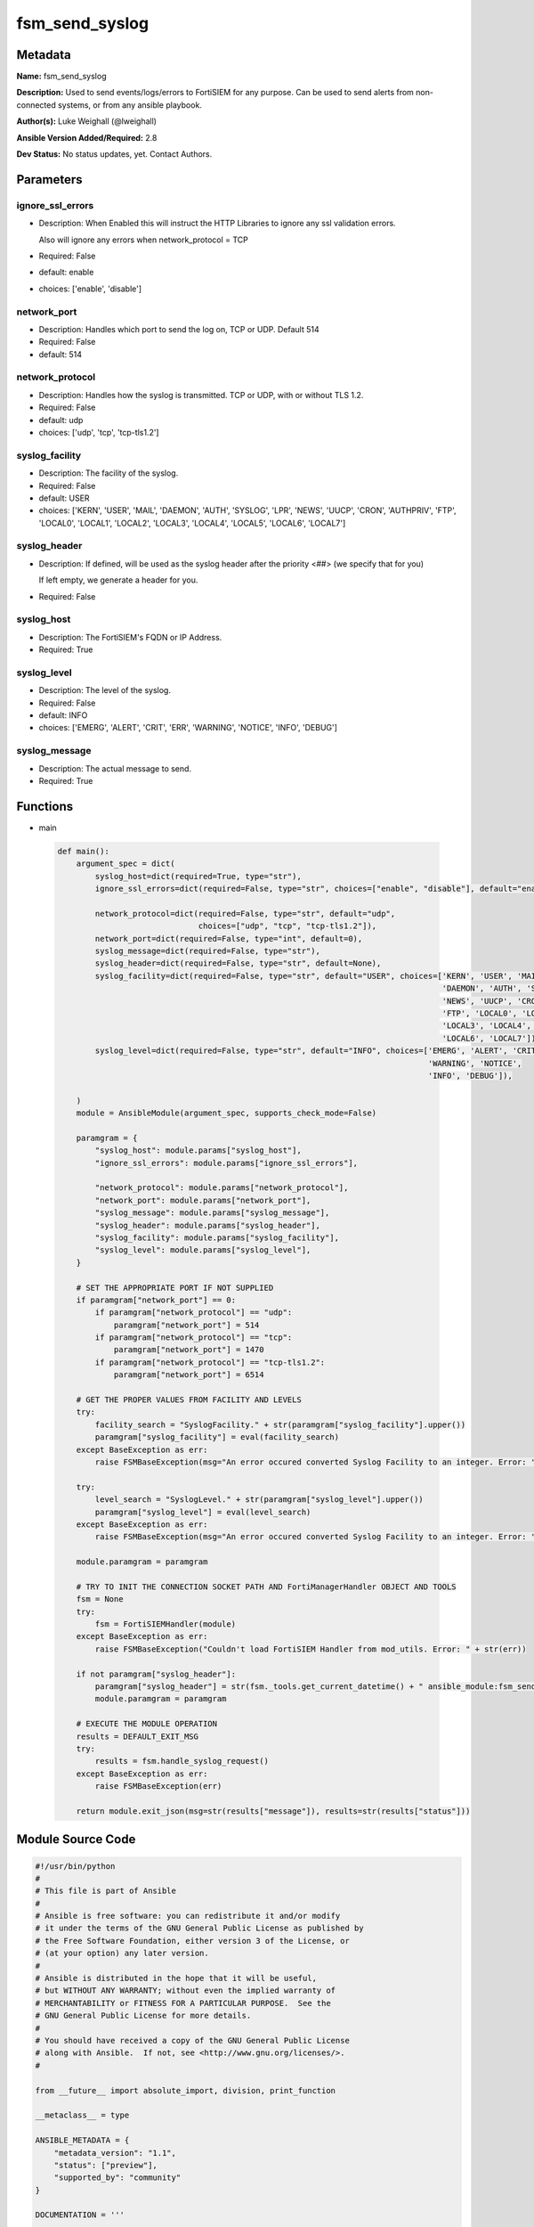 ===============
fsm_send_syslog
===============


Metadata
--------




**Name:** fsm_send_syslog

**Description:** Used to send events/logs/errors to FortiSIEM for any purpose.
Can be used to send alerts from non-connected systems, or from any ansible playbook.


**Author(s):** Luke Weighall (@lweighall)

**Ansible Version Added/Required:** 2.8

**Dev Status:** No status updates, yet. Contact Authors.

Parameters
----------

ignore_ssl_errors
+++++++++++++++++

- Description: When Enabled this will instruct the HTTP Libraries to ignore any ssl validation errors.

  Also will ignore any errors when network_protocol = TCP

  

- Required: False

- default: enable

- choices: ['enable', 'disable']

network_port
++++++++++++

- Description: Handles which port to send the log on, TCP or UDP. Default 514

  

- Required: False

- default: 514

network_protocol
++++++++++++++++

- Description: Handles how the syslog is transmitted. TCP or UDP, with or without TLS 1.2.

  

- Required: False

- default: udp

- choices: ['udp', 'tcp', 'tcp-tls1.2']

syslog_facility
+++++++++++++++

- Description: The facility of the syslog.

  

- Required: False

- default: USER

- choices: ['KERN', 'USER', 'MAIL', 'DAEMON', 'AUTH', 'SYSLOG', 'LPR', 'NEWS', 'UUCP', 'CRON', 'AUTHPRIV', 'FTP', 'LOCAL0', 'LOCAL1', 'LOCAL2', 'LOCAL3', 'LOCAL4', 'LOCAL5', 'LOCAL6', 'LOCAL7']

syslog_header
+++++++++++++

- Description: If defined, will be used as the syslog header after the priority <##> (we specify that for you)

  If left empty, we generate a header for you.

  

- Required: False

syslog_host
+++++++++++

- Description: The FortiSIEM's FQDN or IP Address.

  

- Required: True

syslog_level
++++++++++++

- Description: The level of the syslog.

  

- Required: False

- default: INFO

- choices: ['EMERG', 'ALERT', 'CRIT', 'ERR', 'WARNING', 'NOTICE', 'INFO', 'DEBUG']

syslog_message
++++++++++++++

- Description: The actual message to send.

  

- Required: True




Functions
---------




- main

 .. code-block:: python

    def main():
        argument_spec = dict(
            syslog_host=dict(required=True, type="str"),
            ignore_ssl_errors=dict(required=False, type="str", choices=["enable", "disable"], default="enable"),
    
            network_protocol=dict(required=False, type="str", default="udp",
                                  choices=["udp", "tcp", "tcp-tls1.2"]),
            network_port=dict(required=False, type="int", default=0),
            syslog_message=dict(required=False, type="str"),
            syslog_header=dict(required=False, type="str", default=None),
            syslog_facility=dict(required=False, type="str", default="USER", choices=['KERN', 'USER', 'MAIL',
                                                                                      'DAEMON', 'AUTH', 'SYSLOG', 'LPR',
                                                                                      'NEWS', 'UUCP', 'CRON', 'AUTHPRIV',
                                                                                      'FTP', 'LOCAL0', 'LOCAL1', 'LOCAL2',
                                                                                      'LOCAL3', 'LOCAL4', 'LOCAL5',
                                                                                      'LOCAL6', 'LOCAL7']),
            syslog_level=dict(required=False, type="str", default="INFO", choices=['EMERG', 'ALERT', 'CRIT', 'ERR',
                                                                                   'WARNING', 'NOTICE',
                                                                                   'INFO', 'DEBUG']),
    
        )
        module = AnsibleModule(argument_spec, supports_check_mode=False)
    
        paramgram = {
            "syslog_host": module.params["syslog_host"],
            "ignore_ssl_errors": module.params["ignore_ssl_errors"],
    
            "network_protocol": module.params["network_protocol"],
            "network_port": module.params["network_port"],
            "syslog_message": module.params["syslog_message"],
            "syslog_header": module.params["syslog_header"],
            "syslog_facility": module.params["syslog_facility"],
            "syslog_level": module.params["syslog_level"],
        }
    
        # SET THE APPROPRIATE PORT IF NOT SUPPLIED
        if paramgram["network_port"] == 0:
            if paramgram["network_protocol"] == "udp":
                paramgram["network_port"] = 514
            if paramgram["network_protocol"] == "tcp":
                paramgram["network_port"] = 1470
            if paramgram["network_protocol"] == "tcp-tls1.2":
                paramgram["network_port"] = 6514
    
        # GET THE PROPER VALUES FROM FACILITY AND LEVELS
        try:
            facility_search = "SyslogFacility." + str(paramgram["syslog_facility"].upper())
            paramgram["syslog_facility"] = eval(facility_search)
        except BaseException as err:
            raise FSMBaseException(msg="An error occured converted Syslog Facility to an integer. Error: " + str(err))
    
        try:
            level_search = "SyslogLevel." + str(paramgram["syslog_level"].upper())
            paramgram["syslog_level"] = eval(level_search)
        except BaseException as err:
            raise FSMBaseException(msg="An error occured converted Syslog Facility to an integer. Error: " + str(err))
    
        module.paramgram = paramgram
    
        # TRY TO INIT THE CONNECTION SOCKET PATH AND FortiManagerHandler OBJECT AND TOOLS
        fsm = None
        try:
            fsm = FortiSIEMHandler(module)
        except BaseException as err:
            raise FSMBaseException("Couldn't load FortiSIEM Handler from mod_utils. Error: " + str(err))
    
        if not paramgram["syslog_header"]:
            paramgram["syslog_header"] = str(fsm._tools.get_current_datetime() + " ansible_module:fsm_send_syslog")
            module.paramgram = paramgram
    
        # EXECUTE THE MODULE OPERATION
        results = DEFAULT_EXIT_MSG
        try:
            results = fsm.handle_syslog_request()
        except BaseException as err:
            raise FSMBaseException(err)
    
        return module.exit_json(msg=str(results["message"]), results=str(results["status"]))
    
    



Module Source Code
------------------

.. code-block:: python

    #!/usr/bin/python
    #
    # This file is part of Ansible
    #
    # Ansible is free software: you can redistribute it and/or modify
    # it under the terms of the GNU General Public License as published by
    # the Free Software Foundation, either version 3 of the License, or
    # (at your option) any later version.
    #
    # Ansible is distributed in the hope that it will be useful,
    # but WITHOUT ANY WARRANTY; without even the implied warranty of
    # MERCHANTABILITY or FITNESS FOR A PARTICULAR PURPOSE.  See the
    # GNU General Public License for more details.
    #
    # You should have received a copy of the GNU General Public License
    # along with Ansible.  If not, see <http://www.gnu.org/licenses/>.
    #
    
    from __future__ import absolute_import, division, print_function
    
    __metaclass__ = type
    
    ANSIBLE_METADATA = {
        "metadata_version": "1.1",
        "status": ["preview"],
        "supported_by": "community"
    }
    
    DOCUMENTATION = '''
    ---
    module: fsm_send_syslog
    version_added: "2.8"
    author: Luke Weighall (@lweighall)
    short_description: Sends a text string to FortiSIEM as a Syslog
    description:
      - Used to send events/logs/errors to FortiSIEM for any purpose.
      - Can be used to send alerts from non-connected systems, or from any ansible playbook.
    
    options:
      syslog_host:
        description:
          - The FortiSIEM's FQDN or IP Address.
        required: true
    
      ignore_ssl_errors:
        description:
          - When Enabled this will instruct the HTTP Libraries to ignore any ssl validation errors.
          - Also will ignore any errors when network_protocol = TCP
        required: false
        default: "enable"
        choices: ["enable", "disable"]
    
      network_protocol:
        description:
          - Handles how the syslog is transmitted. TCP or UDP, with or without TLS 1.2.
        required: false
        default: "udp"
        choices: ["udp", "tcp", "tcp-tls1.2"]
    
      network_port:
        description:
          - Handles which port to send the log on, TCP or UDP. Default 514
        required: false
        default: 514
    
      syslog_message:
        description:
          - The actual message to send.
        required: true
    
      syslog_header:
        description:
          - If defined, will be used as the syslog header after the priority <##> (we specify that for you)
          - If left empty, we generate a header for you.
        required: false
    
      syslog_facility:
        description:
          - The facility of the syslog.
        default: "USER"
        required: false
        choices: ['KERN', 'USER', 'MAIL', 'DAEMON', 'AUTH', 'SYSLOG',
                  'LPR', 'NEWS', 'UUCP', 'CRON', 'AUTHPRIV', 'FTP',
                  'LOCAL0', 'LOCAL1', 'LOCAL2', 'LOCAL3',
                  'LOCAL4', 'LOCAL5', 'LOCAL6', 'LOCAL7']
    
      syslog_level:
        description:
          - The level of the syslog.
        default: "INFO"
        required: false
        choices: [ 'EMERG', 'ALERT', 'CRIT', 'ERR', 'WARNING', 'NOTICE', 'INFO', 'DEBUG' ]
    
    '''
    
    EXAMPLES = '''
    - name: SEND UDP/514 SYSLOG WITH AUTO HEADER
      fsm_send_syslog:
        host: "10.0.0.15"
        ignore_ssl_errors: "enable"
        syslog_message: "This is a test syslog from Ansible!"
    
    - name: SEND UDP/514 SYSLOG WITH AUTO HEADER
      fsm_send_syslog:
        syslog_host: "10.7.220.61"
        ignore_ssl_errors: "enable"
        syslog_message: "This is a test syslog from Ansible!"
    
    - name: SEND UDP/514 SYSLOG CUSTOM HEADER
      fsm_send_syslog:
        syslog_host: "10.7.220.61"
        ignore_ssl_errors: "enable"
        syslog_message: "This is a test syslog from Ansible!"
        syslog_header: "This is a TEST HEADER :"
    
    - name: SEND TCP/1470 SYSLOG WITH CUSTOM HEADER
      fsm_send_syslog:
        syslog_host: "10.7.220.61"
        ignore_ssl_errors: "enable"
        network_port: 1470
        network_protocol: "tcp"
        syslog_message: "This is a test syslog from Ansible!"
        syslog_header: "This is a TEST HEADER TCP PORT 1470 :"
    
    - name: SEND TCP/6514 TLS SYSLOG WITH CUSTOM HEADER
      fsm_send_syslog:
        syslog_host: "10.7.220.61"
        ignore_ssl_errors: "enable"
        network_port: 6514
        network_protocol: "tcp-tls1.2"
        syslog_message: "This is a test syslog from Ansible!"
        syslog_header: "This is a TEST HEADER TCP TLS PORT 6514 :"
    
    - name: SEND UDP/514 SYSLOG WITH AUTO HEADER AND DIFF FACILITY AND LEVEL
      fsm_send_syslog:
        syslog_host: "10.7.220.61"
        ignore_ssl_errors: "enable"
        syslog_facility: "AUTH"
        syslog_level: "CRIT"
        syslog_message: "This is a test syslog from Ansible! WITH CRIT AND AUTH AS LEVELS AND FACILITY."
    '''
    
    RETURN = """
    api_result:
      description: full API response, includes status code and message
      returned: always
      type: str
    """
    
    from ansible.module_utils.basic import AnsibleModule
    from ansible.module_utils.network.fortisiem.common import FSMBaseException
    from ansible.module_utils.network.fortisiem.common import DEFAULT_EXIT_MSG
    from ansible.module_utils.network.fortisiem.common import SyslogFacility
    from ansible.module_utils.network.fortisiem.common import SyslogLevel
    from ansible.module_utils.network.fortisiem.fortisiem import FortiSIEMHandler
    
    
    def main():
        argument_spec = dict(
            syslog_host=dict(required=True, type="str"),
            ignore_ssl_errors=dict(required=False, type="str", choices=["enable", "disable"], default="enable"),
    
            network_protocol=dict(required=False, type="str", default="udp",
                                  choices=["udp", "tcp", "tcp-tls1.2"]),
            network_port=dict(required=False, type="int", default=0),
            syslog_message=dict(required=False, type="str"),
            syslog_header=dict(required=False, type="str", default=None),
            syslog_facility=dict(required=False, type="str", default="USER", choices=['KERN', 'USER', 'MAIL',
                                                                                      'DAEMON', 'AUTH', 'SYSLOG', 'LPR',
                                                                                      'NEWS', 'UUCP', 'CRON', 'AUTHPRIV',
                                                                                      'FTP', 'LOCAL0', 'LOCAL1', 'LOCAL2',
                                                                                      'LOCAL3', 'LOCAL4', 'LOCAL5',
                                                                                      'LOCAL6', 'LOCAL7']),
            syslog_level=dict(required=False, type="str", default="INFO", choices=['EMERG', 'ALERT', 'CRIT', 'ERR',
                                                                                   'WARNING', 'NOTICE',
                                                                                   'INFO', 'DEBUG']),
    
        )
        module = AnsibleModule(argument_spec, supports_check_mode=False)
    
        paramgram = {
            "syslog_host": module.params["syslog_host"],
            "ignore_ssl_errors": module.params["ignore_ssl_errors"],
    
            "network_protocol": module.params["network_protocol"],
            "network_port": module.params["network_port"],
            "syslog_message": module.params["syslog_message"],
            "syslog_header": module.params["syslog_header"],
            "syslog_facility": module.params["syslog_facility"],
            "syslog_level": module.params["syslog_level"],
        }
    
        # SET THE APPROPRIATE PORT IF NOT SUPPLIED
        if paramgram["network_port"] == 0:
            if paramgram["network_protocol"] == "udp":
                paramgram["network_port"] = 514
            if paramgram["network_protocol"] == "tcp":
                paramgram["network_port"] = 1470
            if paramgram["network_protocol"] == "tcp-tls1.2":
                paramgram["network_port"] = 6514
    
        # GET THE PROPER VALUES FROM FACILITY AND LEVELS
        try:
            facility_search = "SyslogFacility." + str(paramgram["syslog_facility"].upper())
            paramgram["syslog_facility"] = eval(facility_search)
        except BaseException as err:
            raise FSMBaseException(msg="An error occured converted Syslog Facility to an integer. Error: " + str(err))
    
        try:
            level_search = "SyslogLevel." + str(paramgram["syslog_level"].upper())
            paramgram["syslog_level"] = eval(level_search)
        except BaseException as err:
            raise FSMBaseException(msg="An error occured converted Syslog Facility to an integer. Error: " + str(err))
    
        module.paramgram = paramgram
    
        # TRY TO INIT THE CONNECTION SOCKET PATH AND FortiManagerHandler OBJECT AND TOOLS
        fsm = None
        try:
            fsm = FortiSIEMHandler(module)
        except BaseException as err:
            raise FSMBaseException("Couldn't load FortiSIEM Handler from mod_utils. Error: " + str(err))
    
        if not paramgram["syslog_header"]:
            paramgram["syslog_header"] = str(fsm._tools.get_current_datetime() + " ansible_module:fsm_send_syslog")
            module.paramgram = paramgram
    
        # EXECUTE THE MODULE OPERATION
        results = DEFAULT_EXIT_MSG
        try:
            results = fsm.handle_syslog_request()
        except BaseException as err:
            raise FSMBaseException(err)
    
        return module.exit_json(msg=str(results["message"]), results=str(results["status"]))
    
    
    if __name__ == "__main__":
        main()


